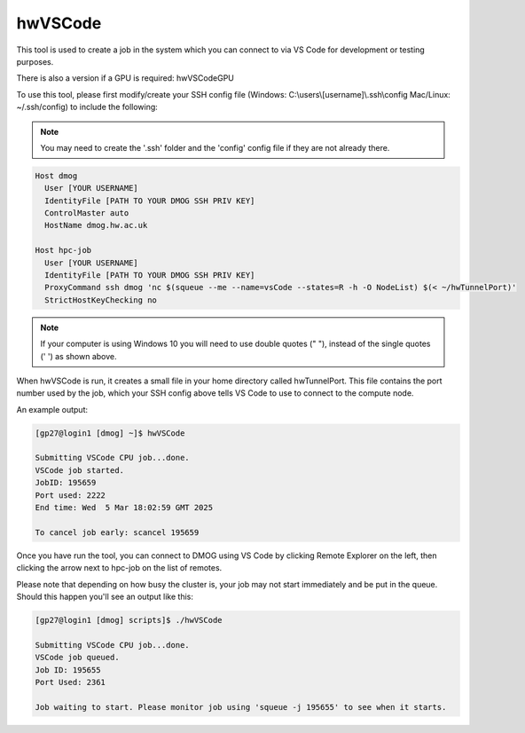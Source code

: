 .. _vsCodeSlurm:

hwVSCode
========

This tool is used to create a job in the system which you can connect to via VS Code for development or testing purposes.

There is also a version if a GPU is required: hwVSCodeGPU

To use this tool, please first modify/create your SSH config file (Windows: C:\\users\\[username]\\.ssh\\config Mac/Linux: ~/.ssh/config) to include the following:

.. note::
   You may need to create the '.ssh' folder and the 'config' config file if they are not already there.

.. code-block:: bash
  
  Host dmog
    User [YOUR USERNAME]
    IdentityFile [PATH TO YOUR DMOG SSH PRIV KEY]
    ControlMaster auto
    HostName dmog.hw.ac.uk

  Host hpc-job
    User [YOUR USERNAME]
    IdentityFile [PATH TO YOUR DMOG SSH PRIV KEY]
    ProxyCommand ssh dmog 'nc $(squeue --me --name=vsCode --states=R -h -O NodeList) $(< ~/hwTunnelPort)'
    StrictHostKeyChecking no

.. note::
   If your computer is using Windows 10 you will need to use double quotes (" "), instead of the single quotes (' ') as shown above.

When hwVSCode is run, it creates a small file in your home directory called hwTunnelPort. This file contains the port number used by the job, which your SSH config above tells VS Code to use to connect to the compute node.

An example output:

.. code-block:: bash

   [gp27@login1 [dmog] ~]$ hwVSCode

   Submitting VSCode CPU job...done.
   VSCode job started.
   JobID: 195659
   Port used: 2222
   End time: Wed  5 Mar 18:02:59 GMT 2025

   To cancel job early: scancel 195659

Once you have run the tool, you can connect to DMOG using VS Code by clicking Remote Explorer on the left, then clicking the arrow next to hpc-job on the list of remotes.

Please note that depending on how busy the cluster is, your job may not start immediately and be put in the queue. Should this happen you'll see an output like this:

.. code-block:: bash
   
   [gp27@login1 [dmog] scripts]$ ./hwVSCode 

   Submitting VSCode CPU job...done.
   VSCode job queued.
   Job ID: 195655
   Port Used: 2361

   Job waiting to start. Please monitor job using 'squeue -j 195655' to see when it starts.
